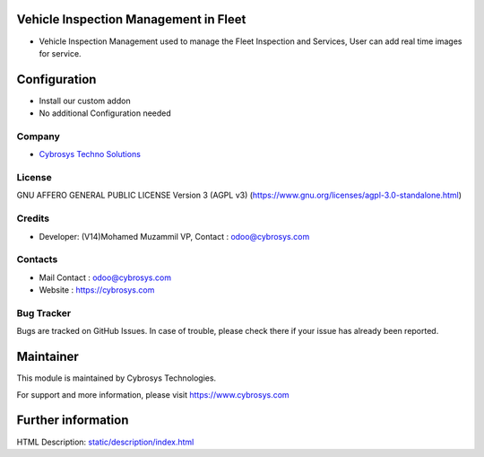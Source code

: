 .. image:: https://img.shields.io/badge/license-AGPL--3-blue.svg
    :target: https://www.gnu.org/licenses/agpl-3.0-standalone.html
    :alt: License: AGPL-3

Vehicle Inspection Management in Fleet
=======================================
* Vehicle Inspection Management used to manage the Fleet Inspection and Services, User can add real time images for service.

Configuration
=============
- Install our custom addon
- No additional Configuration needed

Company
-------
* `Cybrosys Techno Solutions <https://cybrosys.com/>`__

License
-------
GNU AFFERO GENERAL PUBLIC LICENSE Version 3 (AGPL v3)
(https://www.gnu.org/licenses/agpl-3.0-standalone.html)

Credits
-------
* Developer: (V14)Mohamed Muzammil VP, Contact : odoo@cybrosys.com

Contacts
--------
* Mail Contact : odoo@cybrosys.com
* Website : https://cybrosys.com

Bug Tracker
-----------
Bugs are tracked on GitHub Issues. In case of trouble, please check there if your issue has already been reported.

Maintainer
==========
.. image:: https://cybrosys.com/images/logo.png
   :target: https://cybrosys.com

This module is maintained by Cybrosys Technologies.

For support and more information, please visit https://www.cybrosys.com

Further information
===================
HTML Description: `<static/description/index.html>`__